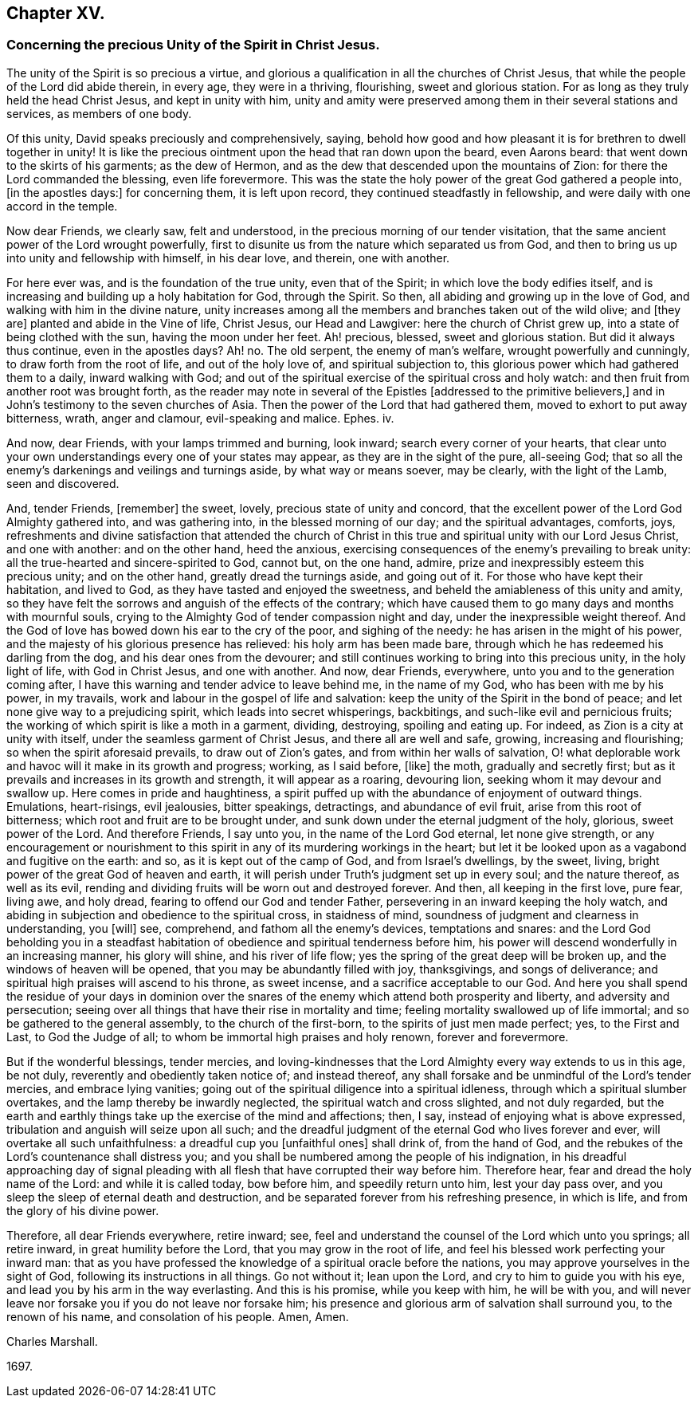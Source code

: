 == Chapter XV.

[.blurb]
=== Concerning the precious Unity of the Spirit in Christ Jesus.

The unity of the Spirit is so precious a virtue,
and glorious a qualification in all the churches of Christ Jesus,
that while the people of the Lord did abide therein, in every age,
they were in a thriving, flourishing, sweet and glorious station.
For as long as they truly held the head Christ Jesus, and kept in unity with him,
unity and amity were preserved among them in their several stations and services,
as members of one body.

Of this unity, David speaks preciously and comprehensively, saying,
behold how good and how pleasant it is for brethren to dwell together in unity!
It is like the precious ointment upon the head that ran down upon the beard,
even Aarons beard: that went down to the skirts of his garments; as the dew of Hermon,
and as the dew that descended upon the mountains of Zion:
for there the Lord commanded the blessing, even life forevermore.
This was the state the holy power of the great God gathered a people into,
+++[+++in the apostles days:]
for concerning them, it is left upon record, they continued steadfastly in fellowship,
and were daily with one accord in the temple.

Now dear Friends, we clearly saw, felt and understood,
in the precious morning of our tender visitation,
that the same ancient power of the Lord wrought powerfully,
first to disunite us from the nature which separated us from God,
and then to bring us up into unity and fellowship with himself, in his dear love,
and therein, one with another.

For here ever was, and is the foundation of the true unity, even that of the Spirit;
in which love the body edifies itself,
and is increasing and building up a holy habitation for God, through the Spirit.
So then, all abiding and growing up in the love of God,
and walking with him in the divine nature,
unity increases among all the members and branches taken out of the wild olive;
and +++[+++they are]
planted and abide in the Vine of life, Christ Jesus, our Head and Lawgiver:
here the church of Christ grew up, into a state of being clothed with the sun,
having the moon under her feet.
Ah! precious, blessed, sweet and glorious station.
But did it always thus continue, even in the apostles days?
Ah! no.
The old serpent, the enemy of man`'s welfare, wrought powerfully and cunningly,
to draw forth from the root of life, and out of the holy love of,
and spiritual subjection to, this glorious power which had gathered them to a daily,
inward walking with God;
and out of the spiritual exercise of the spiritual cross and holy watch:
and then fruit from another root was brought forth,
as the reader may note in several of the Epistles +++[+++addressed to the primitive believers,]
and in John`'s testimony to the seven churches of Asia.
Then the power of the Lord that had gathered them,
moved to exhort to put away bitterness, wrath, anger and clamour,
evil-speaking and malice.
Ephes.
iv.

And now, dear Friends, with your lamps trimmed and burning, look inward;
search every corner of your hearts,
that clear unto your own understandings every one of your states may appear,
as they are in the sight of the pure, all-seeing God;
that so all the enemy`'s darkenings and veilings and turnings aside,
by what way or means soever, may be clearly, with the light of the Lamb,
seen and discovered.

And, tender Friends, +++[+++remember]
the sweet, lovely, precious state of unity and concord,
that the excellent power of the Lord God Almighty gathered into, and was gathering into,
in the blessed morning of our day; and the spiritual advantages, comforts, joys,
refreshments and divine satisfaction that attended the church of
Christ in this true and spiritual unity with our Lord Jesus Christ,
and one with another: and on the other hand, heed the anxious,
exercising consequences of the enemy`'s prevailing to break unity:
all the true-hearted and sincere-spirited to God, cannot but, on the one hand, admire,
prize and inexpressibly esteem this precious unity; and on the other hand,
greatly dread the turnings aside, and going out of it.
For those who have kept their habitation, and lived to God,
as they have tasted and enjoyed the sweetness,
and beheld the amiableness of this unity and amity,
so they have felt the sorrows and anguish of the effects of the contrary;
which have caused them to go many days and months with mournful souls,
crying to the Almighty God of tender compassion night and day,
under the inexpressible weight thereof.
And the God of love has bowed down his ear to the cry of the poor,
and sighing of the needy: he has arisen in the might of his power,
and the majesty of his glorious presence has relieved: his holy arm has been made bare,
through which he has redeemed his darling from the dog,
and his dear ones from the devourer;
and still continues working to bring into this precious unity, in the holy light of life,
with God in Christ Jesus, and one with another.
And now, dear Friends, everywhere, unto you and to the generation coming after,
I have this warning and tender advice to leave behind me, in the name of my God,
who has been with me by his power, in my travails,
work and labour in the gospel of life and salvation:
keep the unity of the Spirit in the bond of peace;
and let none give way to a prejudicing spirit, which leads into secret whisperings,
backbitings, and such-like evil and pernicious fruits;
the working of which spirit is like a moth in a garment, dividing, destroying,
spoiling and eating up.
For indeed, as Zion is a city at unity with itself,
under the seamless garment of Christ Jesus, and there all are well and safe, growing,
increasing and flourishing; so when the spirit aforesaid prevails,
to draw out of Zion`'s gates, and from within her walls of salvation,
O! what deplorable work and havoc will it make in its growth and progress; working,
as I said before, +++[+++like]
the moth, gradually and secretly first;
but as it prevails and increases in its growth and strength, it will appear as a roaring,
devouring lion, seeking whom it may devour and swallow up.
Here comes in pride and haughtiness,
a spirit puffed up with the abundance of enjoyment of outward things.
Emulations, heart-risings, evil jealousies, bitter speakings, detractings,
and abundance of evil fruit, arise from this root of bitterness;
which root and fruit are to be brought under,
and sunk down under the eternal judgment of the holy, glorious, sweet power of the Lord.
And therefore Friends, I say unto you, in the name of the Lord God eternal,
let none give strength,
or any encouragement or nourishment to this spirit
in any of its murdering workings in the heart;
but let it be looked upon as a vagabond and fugitive on the earth: and so,
as it is kept out of the camp of God, and from Israel`'s dwellings, by the sweet, living,
bright power of the great God of heaven and earth,
it will perish under Truth`'s judgment set up in every soul; and the nature thereof,
as well as its evil, rending and dividing fruits will be worn out and destroyed forever.
And then, all keeping in the first love, pure fear, living awe, and holy dread,
fearing to offend our God and tender Father,
persevering in an inward keeping the holy watch,
and abiding in subjection and obedience to the spiritual cross, in staidness of mind,
soundness of judgment and clearness in understanding, you +++[+++will]
see, comprehend, and fathom all the enemy`'s devices, temptations and snares:
and the Lord God beholding you in a steadfast habitation
of obedience and spiritual tenderness before him,
his power will descend wonderfully in an increasing manner, his glory will shine,
and his river of life flow; yes the spring of the great deep will be broken up,
and the windows of heaven will be opened, that you may be abundantly filled with joy,
thanksgivings, and songs of deliverance;
and spiritual high praises will ascend to his throne, as sweet incense,
and a sacrifice acceptable to our God.
And here you shall spend the residue of your days in dominion over
the snares of the enemy which attend both prosperity and liberty,
and adversity and persecution;
seeing over all things that have their rise in mortality and time;
feeling mortality swallowed up of life immortal;
and so be gathered to the general assembly, to the church of the first-born,
to the spirits of just men made perfect; yes, to the First and Last,
to God the Judge of all; to whom be immortal high praises and holy renown,
forever and forevermore.

But if the wonderful blessings, tender mercies,
and loving-kindnesses that the Lord Almighty every way extends to us in this age,
be not duly, reverently and obediently taken notice of; and instead thereof,
any shall forsake and be unmindful of the Lord`'s tender mercies,
and embrace lying vanities;
going out of the spiritual diligence into a spiritual idleness,
through which a spiritual slumber overtakes, and the lamp thereby be inwardly neglected,
the spiritual watch and cross slighted, and not duly regarded,
but the earth and earthly things take up the exercise of the mind and affections; then,
I say, instead of enjoying what is above expressed,
tribulation and anguish will seize upon all such;
and the dreadful judgment of the eternal God who lives forever and ever,
will overtake all such unfaithfulness: a dreadful cup you +++[+++unfaithful ones]
shall drink of, from the hand of God,
and the rebukes of the Lord`'s countenance shall distress you;
and you shall be numbered among the people of his indignation,
in his dreadful approaching day of signal pleading with
all flesh that have corrupted their way before him.
Therefore hear, fear and dread the holy name of the Lord: and while it is called today,
bow before him, and speedily return unto him, lest your day pass over,
and you sleep the sleep of eternal death and destruction,
and be separated forever from his refreshing presence, in which is life,
and from the glory of his divine power.

Therefore, all dear Friends everywhere, retire inward; see,
feel and understand the counsel of the Lord which unto you springs; all retire inward,
in great humility before the Lord, that you may grow in the root of life,
and feel his blessed work perfecting your inward man:
that as you have professed the knowledge of a spiritual oracle before the nations,
you may approve yourselves in the sight of God, following its instructions in all things.
Go not without it; lean upon the Lord, and cry to him to guide you with his eye,
and lead you by his arm in the way everlasting.
And this is his promise, while you keep with him, he will be with you,
and will never leave nor forsake you if you do not leave nor forsake him;
his presence and glorious arm of salvation shall surround you, to the renown of his name,
and consolation of his people.
Amen, Amen.

[.signed-section-signature]
Charles Marshall.

[.signed-section-context-close]
1697.
